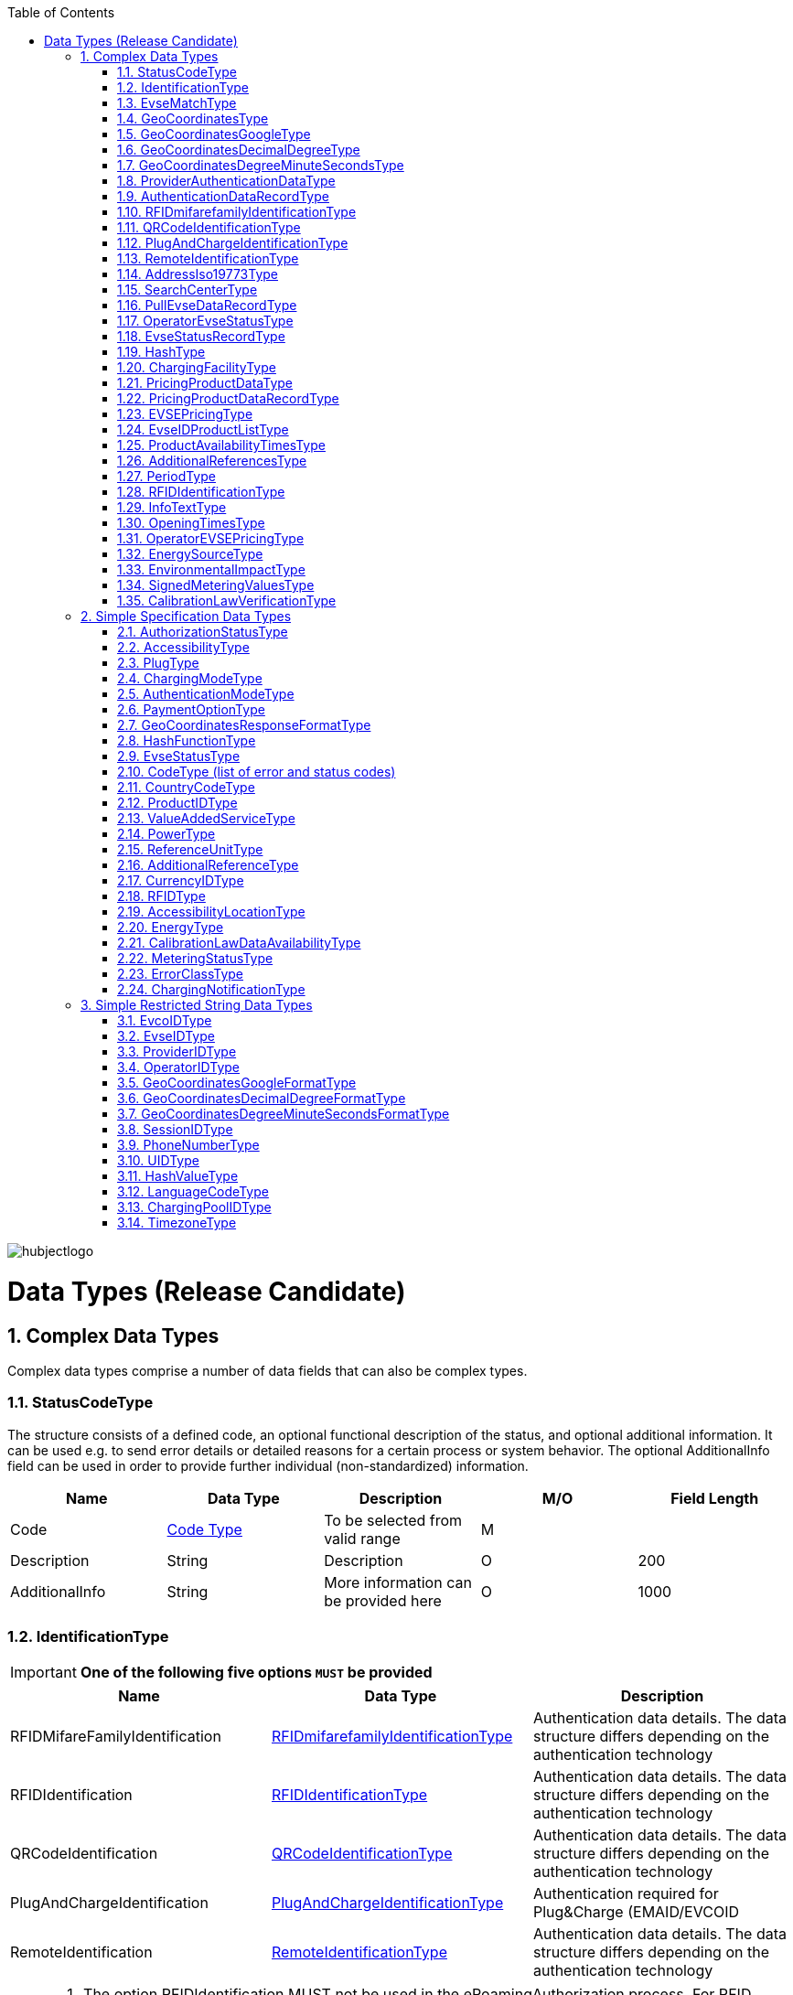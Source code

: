 :toc:

image::images/hubjectlogo.png[align="right"]

[[DataTypes]]
= Data Types (Release Candidate)

:numbered:


[[ComplexDataTypes]]
== Complex Data Types
Complex data types comprise a number of data fields that can also be complex types.

[[StatusCodeType]]
=== StatusCodeType
The structure consists of a defined code, an optional functional description of the status, and optional additional information. It can be used e.g. to send error details or detailed reasons for a certain process or system behavior. The optional AdditionalInfo field can be used in order to provide further individual (non-standardized) information.

[%header,format=dsv, cols=5]
|=====================
Name:Data Type:Description:M/O:Field Length
Code: <<CodeType,Code Type>>:To be selected from valid range: M:
Description:String:Description:O:200
AdditionalInfo:String:More information can be provided here:O:1000
|=====================
[[IdentificationType]]
=== IdentificationType

IMPORTANT: *One of the following five options `MUST` be provided*

[%header]
|====
|Name | Data Type |Description
|RFIDMifareFamilyIdentification| <<RFIDmifarefamilyIdentificationType,RFIDmifarefamilyIdentificationType>>|Authentication data details. The data structure differs depending on the authentication technology
|RFIDIdentification|<<RFIDIdentificationType,RFIDIdentificationType>>|Authentication data details. The data structure differs depending on the authentication technology
|QRCodeIdentification|<<QRCodeIdentificationType,QRCodeIdentificationType>>|Authentication data details. The data structure differs depending on the authentication technology
|PlugAndChargeIdentification|<<PlugAndChargeIdentificationType,PlugAndChargeIdentificationType>>|Authentication required for Plug&Charge (EMAID/EVCOID
|RemoteIdentification|<<RemoteIdentificationType,RemoteIdentificationType>>|Authentication data details. The data structure differs depending on the authentication technology
|====

[NOTE]
====
. The option RFIDIdentification MUST not be used in the eRoamingAuthorization process. For RFID Authorization, only the option RFIDMifareFamilyIdentification should be used in the respective eRoamingAuthorization messages.
. For the Remote Authorization process, only the option RemoteIdentification MUST be used in the respective messages.
====

[[EvseMatchType]]
=== EvseMatchType

[%header,format=dsv, cols=4]
|=====================
Name:Data Type:Description:M/O
EVSE: <<EvseDataRecordType,EvseDataRecordType>>:Charging point information: M
Distance:Decimal (4,1) :Air distance to the requested position in km (non-routed):O
|=====================

[[GeoCoordinatesType]]
=== GeoCoordinatesType
IMPORTANT: *One of the following three options `MUST` be provided*
[%header,format=dsv, cols=3]
|=====================
Name:Data Type:Description
Google: <<GeoCoordinatesGoogleType,GeoCoordinatesGoogleType>>:Geocoordinates using Google Structure
DecimalDegree:<<GeoCoordinatesDecimalDegreeType,GeoCoordinatesDecimalDegreeType>>:Geocoordinates using DecimalDegree Structure
DegreeMinuteSeconds:<<GeoCoordinatesDegreeMinuteSecondsType,GeoCoordinatesDegreeMinuteSecondsType>>:Geocoordinates using DegreeMinutesSeconds Structure
|=====================

[[GeoCoordinatesGoogleType]]
=== GeoCoordinatesGoogleType
[%header,format=dsv, cols=4]
|=====================
Name:Data Type:Description:M/O
Coordinatea: <<GeoCoordinatesGoogleFormatType,GeoCoordinatesGoogleFormatType>>:Based on WGS84: M
|=====================

[[GeoCoordinatesDecimalDegreeType]]
=== GeoCoordinatesDecimalDegreeType
[%header,format=dsv, cols=4]
|=====================
Name:Data Type:Description:M/O
Longitude: <<GeoCoordinatesDecimalDegreeFormatType,GeoCoordinatesDecimalDegreeFormatType>>:Based on WGS84: M
Latitude:<<GeoCoordinatesDecimalDegreeFormatType,GeoCoordinatesDecimalDegreeFormatType>>:Based on WGS84:M
|=====================

[[GeoCoordinatesDegreeMinuteSecondsType]]
=== GeoCoordinatesDegreeMinuteSecondsType

[%header,format=dsv, cols=4]
|=====================
Name:Data Type:Description:M/O
Longitude: <<GeoCoordinatesDegreeMinuteSecondsFormatType,GeoCoordinatesDegreeMinuteSecondsFormatType>>:Based on WGS84: M
Latitude:<<GeoCoordinatesDegreeMinuteSecondsFormatType,GeoCoordinatesDegreeMinuteSecondsFormatType>>:Based on WGS84:M
|=====================

[[ProviderAuthenticationDataType]]
=== ProviderAuthenticationDataType

[%header,format=dsv, cols=4]
|=====================
Name:Data Type:Description:M/O
ProviderID: <<ProviderIDType,ProviderIDType>>:The EMP whose data records are listed below. : M
AuthenticationDataRecord:<<AuthenticationDataRecordType,AuthenticationDataRecordType>>::M  0...n
|=====================

[[AuthenticationDataRecordType]]
=== AuthenticationDataRecordType

[%header,format=dsv, cols=4]
|=====================
Name:Data Type:Description:M/O
Identification: <<IdentificationType,IdentificationType>>:Authentication data: M
|=====================

[[RFIDmifarefamilyIdentificationType]]
=== RFIDmifarefamilyIdentificationType
[%header]
|=====
|Name |Data Type |Description|M/O|Field Length
|UID|<<UIDType,UIDType>>|The UID from the RFID-Card.

It should be read from left to right using big-endian format.

Hubject will automatically convert all characters from lower case to upper case |M |50
|=====

[[QRCodeIdentificationType]]
=== QRCodeIdentificationType

[%header]
|=====
|Name |Data Type |Description|M/O|Field Length
|EvcoID|<<EvcoIDType,EvcoIDType>>|Contract identifier Hubject will automatically convert all characters from lower case to upper case |M |
|PIN|String
1.2+|According to different processes, the PIN is transferred as encrypted hash or in clear text.
1.2+|O

One or none of the options can be provided.
|20
|HashedPIN|<<HashType,HashType>>|
|=====

[[PlugAndChargeIdentificationType]]
=== PlugAndChargeIdentificationType
[%header,format=dsv, cols=4]
|=====================
Name:Data Type:Description:M/O
EvcoID: <<EvcoIDType,EvcoIDType>>:Contract identifier: M
|=====================

[[RemoteIdentificationType]]
=== RemoteIdentificationType
[%header,format=dsv, cols=4]
|=====================
Name:Data Type:Description:M/O
EvcoID: <<EvcoIDType,EvcoIDType>>:Contract identifier Hubject will automatically convert all characters from lower case to upper case: M
|=====================

[[AddressIso19773Type]]
=== AddressIso19773Type

[%header,format=dsv, cols=4]
|=====================
Name:Data Type:M/O:Field Length
Country: <<CountryCodeType,CountryCodeType>>:M:
City:String:M:11-50
Street:String:M:2-100
PostalCode:String:M:10
HouseNum:String:M:10
Floor:String:O:5
Region:String:O:50
ParkingFacility:Boolean:O:
ParkingSpot:String:O:5
Timezone:<<TimezoneType,TimezoneType>>:O:
|=====================

[[SearchCenterType]]
=== SearchCenterType

[%header,format=dsv, cols=4]
|=====================
Name:Data Type:Description:M/O
GeoCoordinates:<<GeoCoordinatesType,GeoCoordinatesType>>:The data structure differs depending on the chosen geo coordinates format: M
Radius:Decimal (4,1):Radius in km around the position that is defined by the geo coordinates:M
|=====================

////
[[OperatorEvseDataType]]
=== OperatorEvseDataType
[%header,format=dsv, cols=5]
|=====================
Name:Data Type:Description:M/O:Field Length
OperatorID:<<OperatorIDType,OperatorIDType>>:The provider whose data records are listed below. : M:
OperatorName:String:Free text for operator:M:100
EvseDataRecord:<<EvseDataRecordType,EvseDataRecordType>>:EVSE entries:M 0...n:
|=====================
////

[[PullEvseDataRecordType]]
=== PullEvseDataRecordType
[%header,format=dsv, cols=5]
|=====================
Name:Data Type:Description:M/O:Field Length
deltaType:`update` or `insert` or `delete`:In case that the operation “PullEvseData” is performed with the parameter “LastCall”, Hubject assigns this attribute to every response EVSE record in order to return the changes compared to the last call.:O:
lastUpdate:Date/Time:The attribute indicates the date and time of the last update of the record. Hubject assigns this attribute to every response EVSE record.:O:
EvseID:<<EvseIDType,EvseIDType>>:The ID that identifies the charging spot.:M:
ChargingPoolID:<<ChargingPoolIDType,ChargingPoolIDType>>:The ID that identifies the charging station.:O:
ChargingStationId:String:The ID that identifies the charging station.:O:50
ChargingStationNames:List <<InfoTextType,InfoTextType>>:Name of the charging station:M:
HardwareManufacturer:String:Name of the charging point manufacturer:O:50
ChargingStationImage:String:URL that redirect to an online image of the related EVSEID:O:200
SubOperatorName:String:Name of the Sub Operator owning the Charging Station:O:100
Address:<<AddressIso19773Type,AddressIso19773Type>>:Address of the charging station.:M:
GeoCoordinates:<<GeoCoordinatesType,GeoCoordinatesType>>:Geolocation of the charging station.:O:100
Plugs:<<PlugType,PlugType List>>:List of plugs that are supported.:M:
DynamicPowerLevel:Boolean:Informs is able to deliver different power outputs.:O:
ChargingFacilities:<<ChargingFacilityType,ChargingFacilityType List>>:List of facilities that are supported.:M:
RenewableEnergy:Boolean:If the Charging Station provides only renewable energy then the value must be” true”, if it use grey energy then value must be “false”.:M:
EnergySource:<<EnergySourceType,EnergySourceType List>>:List of energy source that the charging station uses to supply electric energy.:O:
EnvironmentalImpact:<<EnvironmentalImpactType,EnvironmentalImpactType>>:Environmental Impact produced by the energy sources used by the charging point:O:
CalibrationLawDataAvailability:<<CalibrationLawDataAvailabilityType,CalibrationLawDataAvailabilityType>>:This field gives the information how the charging station provides metering law data.:M:
AuthenticationModes:<<AuthenticationModeType,AuthenticationModeType List>>:List of authentication modes that are supported.:M:
MaxCapacity:Integer:Maximum capacity in kWh:O:
PaymentOptions:<<PaymentOptionType,PaymentOptionType List>>:List of payment options that are supported.:M:
ValueAddedServices:<<ValueAddedServiceType,ValueAddedServiceType List>>:List of value added services that are supported.:M:
Accessibility:<<AccessibilityType,AccessibilityType>>:Specifies how the charging station can be accessed.:M:
AccessibilityLocation:<<AccessibilityLocationType,AccessibilityLocationType List>>:Inform the EV driver where the ChargingPoint could be accessed.:O:
HotlinePhoneNumber:<<PhoneNumberType,PhoneNumberType>>:Phone number of a hotline of the charging station operator:M:
AdditionalInfo:<<InfoTextType,InfoTextType List>>:Optional information.:O:200
ChargingStationLocationReference:<<InfoTextType,InfoTextType List>>:Last meters information regarding the location of the Charging Station:O:
GeoChargingPointEntrance:<<GeoCoordinatesType,GeoCoord inatesType>>:In case that the charging spot is part of a bigger facility (e.g. parking place), this attribute specifies the facilities entrance coordinates.:O:
IsOpen24Hours:Boolean:Set in case the charging spot is open 24 hours.:M:
OpeningTimes:<<OpeningTimesType,OpeningTimesType>>:Opening time in case that the charging station cannot be accessed around the clock.:M/O:
ClearinghouseID:String:Identification of the corresponding clearing house in the event that roaming between different clearing houses must be processed in the future.:O:20
IsHubjectCompatible:Boolean:Is eRoaming via intercharge at this charging station possible? If set to "false" the charge spot will not be started/stopped remotely via Hubject.:M:
DynamicInfoAvailable:Enumeration:Values; true / false / auto This attribute indicates whether a CPO provides (dynamic) EVSE Status info in addition to the (static) EVSE Data for this EVSERecord. Value auto is set to true by Hubject if the operator offers Hubject EVSEStatus data.:M:
OperatorID:<<OperatorIDType,OperatorIDType>>:The OperatorID is defined by Hubject and is used to identify the CPO.:M:
OperatorName:String: Free text for operator:M:
|=====================

 Best Practices:
 For recommendations regarding specific usage of fields, please consider 8.1.

[[OperatorEvseStatusType]]
=== OperatorEvseStatusType
[%header,format=dsv, cols=5]
|=====================
Name:Data Type:Description:M/O:Field Length
OperatorID:<<OperatorIDType,OperatorIDType>>:The provider whose data records are listed below. : M:
OperatorName:String:Free text for operator:O:100
EvseStatusRecord:<<EvseStatusRecordType,EvseStatusRecordType>>:EvseStatus list:M  0...n:
|=====================

[[EvseStatusRecordType]]
=== EvseStatusRecordType
[%header,format=dsv, cols=4]
|=====================
Name:Data Type:Description:M/O
EvseID:<<EvseIDType,EvseIDType>>:The ID that identifies the charging spot.:M
EvseStatus:<<EvseStatusType,EvseStatusType>>:The status of the charging spot.:M
|=====================

[[HashType]]
=== HashType
[%header,format=dsv, cols=5]
|=====================
Name:Data Type:Description:M/O:Field Length
Value:<<HashValueType,HashValueType>>:Hash value.: M:
Function:<<HashFunctionType,HashFunctionType>>:Function that was used to generate the hash value.:M:
Salt:String:In case that a salt value was used to generate the hash value (e.g. salted SHA-1 hash) the salt can be provided in this field. Where the Hash Function is Bcrypt, this value is undefined.:O:100
|=====================

[[ChargingFacilityType]]
=== ChargingFacilityType

[%header,format=dsv, cols=5]
|=====================
Name:Data Type:Description:M/O:Field Length
PowerType:<<PowerType,PowerType List>>:Charging Facility power type (e.g. AC or DC): M:
Voltage:Integer:Voltage of the Charging Facility:O:3
Amperage:Integer:Amperage of the Charging Facility:O:2
Power:Integer:Charging Facility power in kW:M:3
ChargingModes:<<ChargingModeType,List ChargingModeType>>:List of charging modes that are supported.:O:
|=====================

[[PricingProductDataType]]
=== PricingProductDataType
[%header,format=dsv, cols=5]
|=====================
Name:Data Type:Description:M/O:Field Length
OperatorID:<<OperatorIDType,OperatorIDType>>:The provider whose data records are listed below. : M:
OperatorName:String:Free text for operator:O:100
ProviderID:<<ProviderIDType,ProviderIDType>>:The EMP for whom the pricing data is applicable. In case the data is to be made available for all EMPs (e.g. for Offer-to-All prices), the asterix character (*) can be set as the value in this field.:M:
PricingDefaultPrice:Decimal:A default price for pricing sessions at undefined EVSEs:M:
PricingDefaultPriceCurrency:<<CurrencyIDType,CurrencyIDType>>:Currency for default prices:M:
PricingDefaultReferenceUnit:<<ReferenceUnitType,ReferenceUnitType>>:Default Reference Unit in time or kWh:M:
PricingProductDataRecords:<<PricingProductDataRecordType,PricingProductDataRecordType>>:A list of pricing products:M:0...n
|=====================

[[PricingProductDataRecordType]]
=== PricingProductDataRecordType
[%header,format=dsv, cols=5]
|=====================
Name:Data Type:Description:M/O:Field Length
ProductID:<<ProductIDType,ProductIDType>>:A pricing product name (for identifying a tariff) that must be unique: M:50
ReferenceUnit:<<ReferenceUnitType,ReferenceUnitType>>:Reference unit in time or kWh:M:
ProductPriceCurrency:<<CurrencyIDType,CurrencyIDType>>:Currency for default prices:M:
MaximumProductChargingPower:Decimal:A value in kWh:M:
IsValid24hours:Boolean:Set to TRUE if the respective pricing product is applicable 24 hours a day. If FALSE, the respective applicability times should be provided in the field “ProductAvailabilityTimes”.:M:
ProductAvailabilityTimes:<<ProductAvailabilityTimesType,ProductAvailabilityTimesType>>:A list indicating when the pricing product is applicable:M:
AdditionalReferences:<<AdditionalReferencesType,AdditionalReferencesType>>:A list of additional reference units and their respective prices:O:0...n
|=====================

[[EVSEPricingType]]
=== EVSEPricingType
[%header,format=dsv, cols=5]
|=====================
Name:Data Type:Description:M/O:Field Length
EvseID:<<EvseIDType,EvseIDType>>:The EvseID of an EVSE for which the defined pricing products are applicable:M:
ProviderID:<<ProviderIDType,ProviderIDType>>:The EMP for whom the pricing data is applicable. In case the data is to be made available for all EMPs (e.g. for Offer-to-All prices), the asterix character (*) can be set as the value in this field.:M:
EvseIDProductList:<<EvseIDProductListType,EvseIDProductListType>>:A list of pricing products applicable per EvseID:M:1...n
|=====================

[[EvseIDProductListType]]
=== EvseIDProductListType
[%header,format=dsv, cols=5]
|=====================
Name:Data Type:Description:M/O:Field Length
ProductID:<<ProductIDType,ProductIDType>>:The product name of the applicable pricing product: M:50
|=====================

[[ProductAvailabilityTimesType]]
=== ProductAvailabilityTimesType
[%header,format=dsv, cols=5]
|=====================
Name:Data Type:Description:M/O:Field Length
Periods:<<PeriodType,PeriodType>>:The starting and end time for pricing product applicability in the specified period:M:
On:enum (Everyday, Workdays, Weekend, Monday, Tuesday, Wednesday, Thursday, Friday, Saturday, Sunday):Day values to be used in specifying periods on which the product is available:M:
|=====================

[[AdditionalReferencesType]]
=== AdditionalReferencesType
[%header,format=dsv, cols=5]
|=====================
Name:Data Type:Description:M/O:Field Length
AdditionalReference:<<AdditionalReferenceType,AdditionalReferenceType>>:Additional pricing components to be considered in addition to the base pricing:M:
AdditionalReferenceUnit:<<ReferenceUnitType,ReferenceUnitType>>:Additional reference units that can be used in defining pricing products:M:
PricePerAdditionalReferenceUnit:Decimal:A price in the given currency:M:
|=====================

[[PeriodType]]
=== PeriodType
[%header]
|=====
|Name|Data Type|Description|M/O|Field Length
|begin|String

Pattern:
`[0-9]{2}:[0-9]{2}`|The opening time|M|
|end|String

Pattern:
`[0-9]{2}:[0-9]{2}`|The closing time|M|
|=====

[[RFIDIdentificationType]]
=== RFIDIdentificationType
[%header,format=dsv, cols=5]
|=====================
Name:Data Type:Description:M/O:Field Length
UID:<<UIDType,UIDType>>:The UID from the RFID-Card. It should be read´from left to right using big-endian format. Hubject will automatically convert all characters from lower case to upper case:M:
EvcoID: <<EvcoIDType,EvcoIDType>>:Contract identifier:O:
RFID:<<RFIDType,RFIDType>>:The Type of the used RFID card like mifareclassic, desfire:M:
PrintedNumber:String:A number printed on a customer’s card for manual authorization (e.q. via a call center):O:150
ExpiryDate:Date/Time:Until when this card is valid. Should not be set if card does not have an expiration:O:
|=====================

[[InfoTextType]]
=== InfoTextType
[%header,format=dsv, cols=5]
|=====================
Name:Data Type:Description:M/O:Field Length
lang:<<LanguageCodeType,LanguageCodeType>>:The language in which the additional info text is provided:M:
value:String:The Additional Info text:M:150
|=====================

[[OpeningTimesType]]
=== OpeningTimesType
[%header,format=dsv, cols=5]
|=====================
Name:Data Type:Description:M/O:Field Length
Periods:<<PeriodType,PeriodType>>:The starting and end time for pricing product applicability in the specified period:M:
on:enum (Everyday, Workdays, Weekend, Monday, Tuesday, Wednesday, Thursday, Friday, Saturday, Sunday):Day values to be used in specifying periods on which the product is available. Workdays = Monday – Friday, Weekend = Saturday – Sunday:M:
|=====================

[[OperatorEVSEPricingType]]
=== OperatorEVSEPricingType
[%header,format=dsv, cols=5]
|=====================
Name:Data Type:Description:M/O:Field Length
OperatorID:<<OperatorIDType,OperatorIDType>>:The provider whose status records are listed below.:M:
OperatorName:String:Operator name:O:100
EVSEPricing:<<EVSEPricingType,EVSEPricingType>>:List of EVSE pricings offered by the operator.:M  0...n:
|=====================

[[EnergySourceType]]
=== EnergySourceType
[%header,format=dsv, cols=5]
|=====================
Name:Data Type:Description:M/O:Field Length
Energy:<<EnergyType,EnergyType>>::O:
Percentage:Integer:Percentage of EnergyType bein used by the charging stations:O:2
|=====================

[[EnvironmentalImpactType]]
=== EnvironmentalImpactType
[%header,format=dsv, cols=5]
|=====================
Name:Data Type:Description:M/O:Field Length
CO2Emission:Decimal: Total CO2 emited by the energy source being used by this charging station to supply energy to EV. Units are in g/kWh:O:5
NuclearWaste:Decimal:Total NuclearWaste emited by the energy source being used by this charging station to supply energy to EV. Units are in g/kWh:O:5
|=====================

[[SignedMeteringValuesType]]
=== SignedMeteringValuesType
[%header]
|=====
|Name|Data Type|Description|M/O|Field Length
|SignedMeteringValue|String| Metering signature value (in the Transparency software format)

SignedMeteringValue should be always sent in following order

1.SignedMeteringValue for Metering Status “Start”

2.SignedMeteringValue for Metering Status “Progress1”

3.SignedMeteringValue for Metering Status “Progress2”

4.…

5.SignedMeteringValue for Metering Status “Progress8”

6.SignedMeteringValue for Metering Status “End”
|O|3000
|MeteringStatus|<<MeteringStatusType,MeteringStatusType>>|The status type of the metering signature provided (e.g. Start, Progress, End)|O|
|=====

NOTE: Thie MeteringSignatureValue format provided must be supported by the Transparency Software

[[CalibrationLawVerificationType]]
=== CalibrationLawVerificationType
[%header]
|=====
|Name|Data Type|Description|M/O|Field Length
|CalibrationLawCertificateID|String| The Calibration Law Compliance ID from respective authority along with the revision and issueing date (Compliance ID : Revision : Date) For eg PTB - X-X-XXXX : V1 : 01Jan2020|O|100
|PublicKey|String|Unique PublicKey for EVSEID can be provided here|O|1000
|MeteringSignatureUrl|String|In this field CPO can also provide a url for xml file. This xml file can give the compiled Calibration Law Data information which can be simply added to invoices for Customer of EMP.

The information can contain for eg Charging Station Details, Charging Session Date/Time, SignedMeteringValues (Transparency Software format), SignedMeterValuesVerificationInstruction etc.
|O|200
|MeteringSignatureEncodingFormat|String|Encoding format of the metering signature data as well as the version (e.g. EDL40 Mennekes: V1)|O|50
|SignedMeteringValuesVerificationInstruction|String|Additional information (e.g. instruction on how to use the transparency software)|O|400
|=====


[[SimpleSpecificationDataTypes]]
== Simple Specification Data Types

Specification types define a range of possible data values the data field that is assigned to the type can have.

[[AuthorizationStatusType]]
=== AuthorizationStatusType
[%header,format=dsv, cols=2]
|=====================
Option:Description
Authorized:User is authorized.
NotAuthorized:User is not authorized.
|=====================

[[AccessibilityType]]
=== AccessibilityType
[%header,format=dsv, cols=2]
|=====================
Option:Description
Free publicly accessible:EV Driver can reach the charging point without paying a fee, e.g. street, free public place, free parking lot, etc.
Restricted access:EV Driver needs permission to reach the charging point, e.g. Campus, building complex, etc.
Paying publicly accessible:EV Driver needs to pay a fee in order to reach the charging point, e.g. payable parking garage, etc.
Test Station:Station is just for testing purposes. Access may be restricted.
|=====================

[[PlugType]]
=== PlugType
[%header,format=dsv, cols=2]
|=====================
Option:Description
Small Paddle Inductive	:	Defined plug type.
Large Paddle Inductive	:	Defined plug type.
AVCON Connector	:	Defined plug type.
Tesla Connector	:	Defined plug type.
NEMA 5-20	:	Defined plug type.
Type E French Standard	:	CEE 7/5.
Type F Schuko	:	CEE 7/4.
Type G British Standard	:	BS 1363.
Type J Swiss Standard	:	SEV 1011.
Type 1 Connector (Cable Attached)	:	Cable attached to IEC 62196-1 type 1, SAE J1772 connector.
Type 2 Outlet	:	IEC 62196-1 type 2.
Type 2 Connector (Cable Attached)	:	Cable attached to IEC 62196-1 type 2 connector.
Type 3 Outlet	:	IEC 62196-1 type 3.
IEC 60309 Single Phase	:	IEC 60309.
IEC 60309 Three Phase	:	IEC 60309.
CCS Combo 2 Plug (Cable Attached)	:	IEC 62196-3 CDV DC Combined Charging Connector DIN SPEC 70121 refers to ISO / IEC 15118-1 DIS, -2 DIS and 15118-3.
CCS Combo 1 Plug (Cable Attached)	:	IEC 62196-3 CDV DC Combined Charging Connector with IEC 62196-1 type 2 SAE J1772 connector.
CHAdeMO	:	DC CHAdeMO Connector.
|=====================

[[ChargingModeType]]
=== ChargingModeType
[%header,format=dsv, cols=2]
|=====================
Option:Description
Mode_1	:	conductive connection between a standard socket-outlet of an AC supply network and electric vehicle without communication or additional safety features (IEC 61851-1)
Mode_2	:	conductive connection between a standard socket-outlet of an AC supply network and electric vehicle with communication and additional safety features (IEC 61851-1)
Mode_3	:	conductive connection of an EV to an AC EV supply equipment permanently connected to an AC supply network with communication and additional safety features (IEC 61851-1)
Mode_4	:	conductive connection of an EV to an AC or DC supply network utilizing a DC EV supply equipment, with (high-level) communication and additional safety features (IEC 61851-1)
CHAdeMO	:	CHAdeMo Specification
|=====================

[[AuthenticationModeType]]
=== AuthenticationModeType
[%header,format=dsv, cols=2]
|=====================
Option:Description
NFC RFID Classic	:	Defined authentication.
NFC RFID DESFire	:	Defined authentication.
PnC	:	ISO/IEC 15118.
REMOTE	:	App, QR-Code, Phone.
Direct Payment	:	Remote use via direct payment. E.g. intercharge direct
No Authentication Required: Not Authentication Method Required
|=====================

[[PaymentOptionType]]
=== PaymentOptionType
[%header,format=dsv, cols=2]
|=====================
Option:Description
No Payment:Free.
Direct:e. g. Cash, Card, SMS, …
Contract:i. e. Subscription.
|=====================
NOTE: `No Payment` can not be combined with other payment option

[[GeoCoordinatesResponseFormatType]]
=== GeoCoordinatesResponseFormatType
[%header,format=dsv, cols=2]
|=====================
Option:Description
Google	:	Based on WGS84.
DegreeMinuteSeconds	:	Based on WGS84.
DecimalDegree	:	Based on WGS84.
|=====================

[[HashFunctionType]]
=== HashFunctionType
[%header,format=dsv, cols=2]
|=====================
Option:Description
Bcrypt : Hash value is based on Bcrypt.
|=====================

[[EvseStatusType]]
=== EvseStatusType
[%header,format=dsv, cols=2]
|=====================
Option:Description
Available	:	Charging Spot is available for charging.
Reserved	:	Charging Spot is reserved and not available for charging.
Occupied	:	Charging Spot is busy.
OutOfService	:	Charging Spot is out of service and not available for charging.
EvseNotFound	:	The requested EvseID and EVSE status does not exist within the Hubject database.
Unknown	:	No status information available.
|=====================

[[CodeType]]
=== CodeType (list of error and status codes)
[%header,format=dsv, cols=3]
|=====================
Option:Description:Area of Usage
000	:	Success.	:	General codes
001	:	Hubject system error.	:	Internal system codes
002	:	Hubject database error.	:	Internal system codes
009	:	Data transaction error.	:	Internal system codes
017	:	Unauthorized Access.	:	Internal system codes
018	:	Inconsistent EvseID.	:	Internal system codes
019	:	Inconsistent EvcoID.	:	Internal system codes
021	:	System error.	:	General codes
022	:	Data error.	:	General codes
101	:	QR Code Authentication failed – Invalid Credentials.	:	Authentication codes
102	:	RFID Authentication failed – invalid UID.	:	Authentication codes
103	:	RFID Authentication failed – card not readable.	:	Authentication codes
105	:	PLC Authentication failed - invalid EvcoID.	:	Authentication codes
106	:	No positive authentication response.	:	Authentication codes / Internal system codes
110	:	QR Code App Authentication failed – time out error.	:	Authentication codes
120	:	PLC (ISO/ IEC 15118) Authentication failed – invalid underlying EvcoID.	:	Authentication codes
121	:	PLC (ISO/ IEC 15118) Authentication failed – invalid certificate.	:	Authentication codes
122	:	PLC (ISO/ IEC 15118) Authentication failed – time out error.	:	Authentication codes
200	:	EvcoID locked.	:	Authentication codes
210	:	No valid contract.	:	Session codes
300	:	Partner not found.	:	Session codes
310	:	Partner did not respond.	:	Session codes
320	:	Service not available.	:	Session codes
400	:	Session is invalid.	:	Session codes
501	:	Communication to EVSE failed.	:	EVSE codes
510	:	No EV connected to EVSE.	:	EVSE codes
601	:	EVSE already reserved.	:	EVSE codes
602	:	EVSE already in use/ wrong token.	:	EVSE codes
603	:	Unknown EVSE ID.	:	EVSE codes
604	:	EVSE ID is not Hubject compatible.	:	EVSE codes
700	:	EVSE out of service.	:	EVSE codes
|=====================

[[CountryCodeType]]
=== CountryCodeType
The CountryCodeType allows for Alpha-3 country codes only as of OICP 2.2 and OICP 2.3

For Alpha-3 (three-letter) country codes as defined in http://unstats.un.org/unsd/methods/m49/m49alpha.htm[ISO 3166-1].

*Examples*:
[%header,format=dsv, cols=2]
|=====================
Option:Description
AUT	: Austria
DEU	: Germany
FRA	: France
USA	: United States
|=====================

[[ProductIDType]]
=== ProductIDType

The ProductIDType defines some standard values (see below). The type however also supports custom ProductIDs that can be specified by partners (as a string of 50 characters maximum length).

[%header,format=dsv, cols=2]
|=====================
Option:Description
Standard Price	: Standard price
AC1 :	Product for AC 1 Phase charging
AC3	:Product for AC 3 Phase charging
DC	:Product for DC charging
CustomProductID	:There is no option “CustomProductID”, this sample option is meant to indicates that custom product ID specifications by partners (as a string of 50 characters maximum length) are allowed as well.
|=====================

[[ValueAddedServiceType]]
=== ValueAddedServiceType
[%header,format=dsv, cols=2]
|=====================
Option:Description
Reservation	: Can an EV driver reserve the charging sport via remote services?
DynamicPricing	: Does the EVSE ID support dynamic pricing?
ParkingSensors	: Is dynamic status info on the parking area in front of the EVSE-ID available?
MaximumPowerCharging	: Does the EVSE-ID offer a dynamic maximum power charging?
PredictiveChargePointUsage :	Is predictive charge Point usage info available for the EVSE-ID?
ChargingPlans :	Does the EVSE-ID offer charging plans, e.g. As described in ISO15118-2?
RoofProvided : Indicates if the charging station is under a roof
None : There are no value-added services available.
|=====================

[[PowerType]]
=== PowerType
[%header,format=dsv, cols=2]
|=====================
Option:Description
AC_1_PHASE	: Defined Charging Facility Power Type.
AC_3_PHASE	: Defined Charging Facility Power Type.
DC :	Defined Charging Facility Power Type.
|=====================

[[ReferenceUnitType]]
=== ReferenceUnitType
[%header,format=dsv, cols=2]
|=====================
Option:Description
HOUR	:Defined Reference Unit Type
KILOWATT_HOUR:	Defined Reference Unit Type
MINUTE:	Defined Reference Unit Type
|=====================

[[AdditionalReferenceType]]
=== AdditionalReferenceType
[%header,format=dsv, cols=2]
|=====================
Option:Description
START FEE	: Can be used in case a fixed fee is charged for the initiation of the charging session. This is a fee charged on top of the main base price defined in the field "PricePerReferenceUnit" for any particular pricing product.
FIXED FEE	: Can be used if a single price is charged irrespective of charging duration or energy consumption (for instance if all sessions are to be charged a single fixed fee). When used, the value set in the field "PricePerReferenceUnit" for the main base price of respective pricing product should be set to zero.
PARKING FEE	: Can be used in case sessions are to be charged for both parking and charging. When used, it needs to be specified in the corresponding service offer on the HBS Portal when parking applies (e.g. from session start to charging start and charging end to session end or for the entire session duration, or x-minutes after charging end, etc)
MINIMUM FEE	: Can be used in case there is a minimum fee to be paid for all charging sessions. When used, this implies that the eventual price to be paid cannot be less than this minimum fee but can however be a price above/greater than the minimum fee.
MAXIMUM FEE	: Can be used in case there is a maximum fee to be charged for all charging sessions. When used, this implies that the eventual price to be paid cannot be more than this maximum fee but can however be a price below/lower than the maximum fee.
|=====================

[[CurrencyIDType]]
=== CurrencyIDType
[%header,format=dsv, cols=2]
The ProductPriceCurrencyType allows for the list of active codes of the official ISO 4217 currency names.

For the full list of active codes of the official ISO 4217 currencies, see: https://en.wikipedia.org/wiki/ISO_4217

*Examples*:
[%header,format=dsv, cols=2]
|=====================
Option:Description
EUR : Euro
CHF	: Swiss franc
CAD	: Canadian Dollar
GBP	: Pound sterling
|=====================

[[RFIDType]]
=== RFIDType
[%header,format=dsv, cols=2]
|=====================
Option:Description
mifareCls	: Defined RFID Type
mifareDes	: Defined RFID Type
calypso	: Defined RFID Type
nfc	: Defined RFID Type
mifareFamily	: Defined RFID Type
|=====================

[[AccessibilityLocationType]]
=== AccessibilityLocationType
[%header,format=dsv, cols=2]
|=====================
Option:Description
OnStreet :  The charging station is located on the street
ParkingLot : The Charging Point is located inside a Parking Lot
ParkingGarage :  The Charging Point is located inside a Parking Garage
UndergroundParkingGarage:  The Charging Point is located inside an Underground Parking Garage
|=====================

[[EnergyType]]
=== EnergyType
[%header,format=dsv, cols=2]
|=====================
Option:Description
Solar	:	Energy coming from Solar radiation
Wind	:	Energy produced by wind
HydroPower	:	Energy produced by the movement of water
GeothermalEnergy	:	Energy coming from the sub-surface of the earth
Biomass	:	Energy produced using plant or animal material as fuel
Coal	:	Energy produced using coal as fuel
NuclearEnergy	:	Energy being produced by nuclear fission
Petroleum	:	Energy produced by using Petroleum as fuel
NaturalGas	:	Energy produced using Natural Gas as fuel
|=====================

[[CalibrationLawDataAvailabilityType]]
=== CalibrationLawDataAvailabilityType
[%header,format=dsv, cols=2]
|=====================
Option:Description
Local	: Calibration law data is shown at the charging station.
External	:	Calibration law data is provided externaly
Not Available	:	Calibration law data is not provided.
|=====================

[[MeteringStatusType]]
=== MeteringStatusType
[%header,format=dsv, cols=2]
|=====================
Option:Description
Start	: Metering signature value of the beginning of charging process.
Progress	:	An intermediate metering signature value of the charging process.
End	:	Metering Signature Value of the end of the charging process.
|=====================

[[ErrorClassType]]
=== ErrorClassType

[%header]
|===
|Option|Description
|Connector Error|Charging process cannot be started or stopped. EV driver needs to check if the the Plug is properly inserted or taken out from socket.
|Critical Error| Charging process stopped abruptly.
Reason: Physical check at the station is required. Station cannot be reset online.

Or

Error with the software or hardware of the station locally.

Or

Communication failure with the vehicle.

Or

The error needs to be investigated

Or

Ground Failure
|===

[[ChargingNotificationType]]
=== ChargingNotificationType
[%header,format=dsv, cols=2]
|=====================
Option:Description
Start	: Indicates if the Notification refers to the start of a charging process.
Progress	:	Indicates if the Notification of the progress of the charging session.
End	:	Indicates if the Notification refers to an end of a charging process.
Error: Indicates if the Notification refers to an error.
|=====================


[[SimpleRestrictedStringDataTypes]]
== Simple Restricted String Data Types
Restricted string types define a string that is restricted with respect to a certain regular expression.

[[EvcoIDType]]
=== EvcoIDType
A string that `MUST` be valid with respect to the following regular expression: *ISO | DIN*.

 ^(([A-Za-z]{2}\-?[A-Za-z0-9]{3}\-?C[A-Za-z0-9]{8}\-?[\d|A-Za-z])|([A-Za-z]{2}[\*|\-]?[A-Za-z0-9]{3}[\*|\-]?[A-Za-z0-9]{6}[\*|\-]?[\d|X]))$

The expression validates the string as EvcoID. It supports both definitions DIN SPEC 91286:2011-11 as well as
ISO 15118-1.

In case the EvcoID is provided corresponding to ISO, the instance part must be eight characters long and must be
provided with a prepended “C”. The optional separating character must be “-“.

In case the EvcoID is provided corresponding to DIN, the instance part must be six characters long. The optional
separating character can either be “*” or “-“.

Examples ISO: *“DE-8EO-CAet5e4XY-3”*, *“DE8EOCAet5e43X1”*

Examples DIN: *“DE*8EO*Aet5e4*3”*, *“DE-8EO-Aet5e4-3”*, *“DE8EOAet5e43”*

[[EvseIDType]]
=== EvseIDType
A string that `MUST` be valid with respect to the following regular expression: ISO | DIN.

 ^(([A-Za-z]{2}\*?[A-Za-z0-9]{3}\*?E[A-Za-z0-9\*]{1,30})|(\+?[0-9]{1,3}\*[0-9]{3}\*[0-9\*]{1,32}))$

The expression validates the string as EvseID. It supports both definitions DIN SPEC 91286:2011-11 as well as ISO 15118-1.

In case the EvseID is provided corresponding to ISO, the country code must be provided as Alpha-2-Code (DIN EN ISO-3166-1) and the separator character “*” is optional. Furthermore the ID must provide an “E” after the OperatorID in order to identify the ID as ISO EvseID without doubt.

In case the EvseID is provided corresponding to DIN, the country code must be provided according to the international telecommunication numbering plan (ITU-T E.164:11/2010) and the separator character “*” is mandatory.

Examples ISO: *“DE*AB7*E840*6487”*, *“DEAB7E8406487”*

Example DIN: *“+49*810*000*438”*

[[ProviderIDType]]
=== ProviderIDType
A string that `MUST` be valid with respect to the following regular expression: ISO | DIN

 ^([A-Za-z]{2}\-?[A-Za-z0-9]{3}|[A-Za-z]{2}[\*|-]?[A-Za-z0-9]{3})$

The expression validates the string as ProviderID including the preceding country code, which is part of EvcoID. It
supports both definitions DIN SPEC 91286:2011-11 as well as ISO 15118-1.

In case the ProviderID is provided corresponding to ISO, the country code must be provided as Alpha-2-Code (DIN
EN ISO-3166-1) and the separator character “-” is optional.

Examples ISO: *“DE8EO”*, *“DE-8EO”*

Examples DIN: *“DE8EO”*, *“DE*8EO”*, *“DE-8EO”*

[[OperatorIDType]]
=== OperatorIDType
A string that `MUST` be valid with respect to the following regular expression: ISO | DIN

 ^(([A-Za-z]{2}\*?[A-Za-z0-9]{3})|(\+?[0-9]{1,3}\*[0-9]{3}))$

The expression validates the string as OperatorID including the preceding country code, which is part of EvseID. It
supports both definitions DIN SPEC 91286:2011-11 as well as ISO 15118.
In case the OperatorID is provided corresponding to ISO, the country code must be provided as Alpha-2-Code (DIN
EN ISO-3166-1) and the separator character “*” is optional.

In case the OperatorID is provided corresponding to DIN, the country code must be provided according to the
international telecommunication numbering plan (ITU-T E.164:11/2010) and the separator character “*” is
mandatory.

Examples ISO: *“DE*A36”*, *“DEA36”*

Example DIN: *“+49*536”*

[[GeoCoordinatesGoogleFormatType]]
=== GeoCoordinatesGoogleFormatType

A string that `MUST` be valid with respect to the following regular expression:

 ^-?1?\d{1,2}\.\d{1,6}\s*\,?\s*-?1?\d{1,2}\.\d{1,6}$

The expression validates the string as geo coordinates with respect to the Google standard. The string contains
latitude and longitude (in this sequence) separated by a space.

Example: *“47.662249 9.360922”*

[[GeoCoordinatesDecimalDegreeFormatType]]
=== GeoCoordinatesDecimalDegreeFormatType

A string that `MUST` be valid with respect to the following regular expression:

 ^-?1?\d{1,2}\.\d{1,6}$

The expression validates the string as a geo coordinate (longitude or latitude) with decimal degree syntax.

Examples: *“9.360922”, “-21.568201”*

[[GeoCoordinatesDegreeMinuteSecondsFormatType]]
=== GeoCoordinatesDegreeMinuteSecondsFormatType
A string that `MUST` be valid with respect to the following regular expression:

 ^-?1?\d{1,2}°[ ]?\d{1,2}'[ ]?\d{1,2}\.\d+’'$

The expression validates the string as a geo coordinate (longitude or latitude) consisting of degree, minutes, and
seconds

Examples: *“9°21'39.32''”, “-21°34'23.16''*

[[SessionIDType]]
=== SessionIDType
A string that `MUST` be valid with respect to the following regular expression:

 ^[A-Za-z0-9]{8}(-[A-Za-z0-9]{4}){3}-[A-Za-z0-9]{12}$

The expression validates the string as a GUID.

Example: *“b2688855-7f00-0002-6d8e-48d883f6abb6”*

[[PhoneNumberType]]
=== PhoneNumberType
 ^\+[0-9]{5,15}$

The expression validates the string as a telephone number starting with “+” and containing only numbers.

Example: *“+0305132787”*

[[UIDType]]
=== UIDType
 ^([0-9A-F]{8,8}|[0-9A-F]{14,14}|[0-9A-F]{20,20})$

The expression validates the string as a unique RFID with a length of 8, 14 or 20 characters.

Examples: *“AFFH1768”*, *“7568290FFF765F”*

[[HashValueType]]
=== HashValueType
 ^[0-9A-Za-z]{10,100}$

The expression validates the string as a hash function result value with a length between 10 and 100 characters

Example: *“a5ghdhf73h”*

[[LanguageCodeType]]
=== LanguageCodeType
 ^[a-z]{2,3}(?:-[A-Z]{2,3}(?:-[a-zA-Z]{4})?)?(?:-x-[a-zA-Z0-9]{1,8})?$

The expression validates the string as a language code as per https://en.wikipedia.org/wiki/List_of_ISO_639-1_codes[ISO-639-1] or ISO-639-2/T

The LanguageCodeType is used in the AdditionalInfo field, which is part of the EvseDataRecordType.

[[ChargingPoolIDType]]
=== ChargingPoolIDType
EVSEs may be grouped by using a charging pool id according to emi³ standard definition. The Evse Pool ID MUST
match the following structure (the notation corresponds to the augmented Backus-Naur Form (ABNF) as defined in
RFC5234):

<Evse Pool ID> = <Country Code> <S> <Spot Operator ID> <S> <ID Type> <Pool ID>

with:

<Country Code> = 2 ALPHA ; two character country code according to ISO-3166-1 (Alpha-2-Code).

<Spot Operator ID> = 3 (ALPHA / DIGIT); three alphanumeric characters.

<ID Type> = “P”; one character “P” indicating that this ID represents a “Pool”.

<Pool Instance> = (ALPHA / DIGIT) 1 * 30 ( 1*(ALPHA / DIGIT) [/ <S>] ); between 1 and 31sequence of
alphanumeric characters, including additional optional separators. Starts with alphanumeric character referring to a
specific Pool in EVSE Operator data system.

- ALPHA = %x41-5A / %x61-7A; according to RFC 5234 (7-Bit ASCII).
- DIGIT = %x30-39; according to RFC 5234 (7-Bit ASCII).
- <S> = \*1 ( “*” ); optional separator

An example for a valid Evse Pool ID is “IT*123*P456*AB789” with :

- “IT” indicating Italy,
- “123” representing a particular Spot Operator,
- “P” indicating the Pool, and
- “456*AB789” representing one of its POOL.

NOTE: In contrast to the eMA ID, no check digit is specified for the Evse Pool ID in this document. Alpha characters
`SHALL` be interpreted case insensitively. emi³ strongly recommends that implementations `SHOULD`
- use the separator between Country Code and Spot Operator ID
- use the separator between Spot Operator ID and ID type

This leads to the following regular expression:

 ([A-Za-z]{2}\*?[A-Za-z0-9]{3}\*?P[A-Za-z0-9\*]{1,30})

This regular expression is similar to that of the ISO EvseIDType but E is replaced with P to indicate a pool.

[[TimezoneType]]
=== TimezoneType
 [U][T][C][+,-][0-9][0-9][:][0-9][0-9]

The expression validates a string as a Time zone with UTC offset.

Examples:

- UTC+01:00
- UTC-05:00







